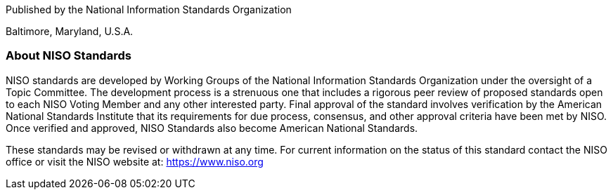 
[.preface,type=cover-address]
== {blank}

Published by the National Information Standards Organization

Baltimore, Maryland, U.S.A.

[.preface,type=title-page]
=== About NISO Standards

NISO standards are developed by Working Groups of the National Information Standards Organization under the oversight of a Topic Committee. The development process is a strenuous one that includes a rigorous peer review of proposed standards open to each NISO Voting Member and any other interested party. Final approval of the standard involves verification by the American National Standards Institute that its requirements for due process, consensus, and other approval criteria have been met by NISO. Once verified and approved, NISO Standards also become American National Standards.

These standards may be revised or withdrawn at any time. For current information on the status of this standard contact the NISO office or visit the NISO website at: https://www.niso.org[https://www.niso.org]

